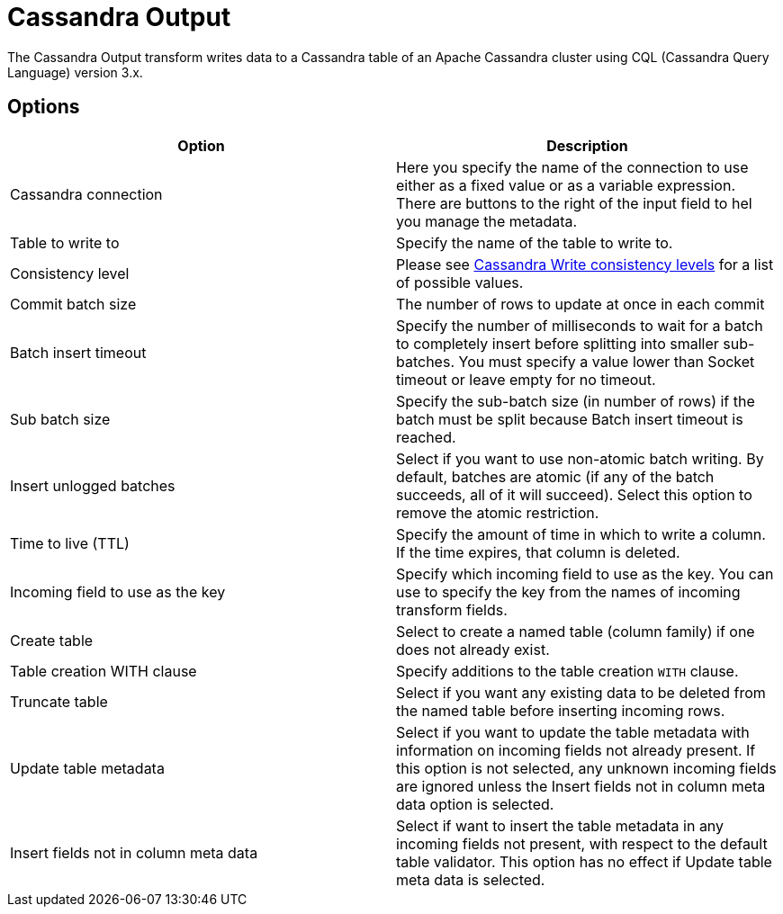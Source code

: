 ////
Licensed to the Apache Software Foundation (ASF) under one
or more contributor license agreements.  See the NOTICE file
distributed with this work for additional information
regarding copyright ownership.  The ASF licenses this file
to you under the Apache License, Version 2.0 (the
"License"); you may not use this file except in compliance
with the License.  You may obtain a copy of the License at
  http://www.apache.org/licenses/LICENSE-2.0
Unless required by applicable law or agreed to in writing,
software distributed under the License is distributed on an
"AS IS" BASIS, WITHOUT WARRANTIES OR CONDITIONS OF ANY
KIND, either express or implied.  See the License for the
specific language governing permissions and limitations
under the License.
////
:documentationPath: /pipeline/transforms/
:language: en_US
:description: The Cassandra Output transform writes data to a Cassandra table of an Apache Cassandra cluster using CQL (Cassandra Query Language) version 3.x.

:openvar: ${
:closevar: }

= Cassandra Output

The Cassandra Output transform writes data to a Cassandra table of an Apache Cassandra cluster using CQL (Cassandra Query Language) version 3.x.

== Options

|===
|Option |Description

|Cassandra connection
|Here you specify the name of the connection to use either as a fixed value or as a variable expression.
There are buttons to the right of the input field to hel you manage the metadata.

|Table to write to
|Specify the name of the table to write to.

|Consistency level
|Please see https://docs.datastax.com/en/cassandra-oss/3.0/cassandra/dml/dmlConfigConsistency.html#Writeconsistencylevels[Cassandra Write consistency levels] for a list of possible values.

|Commit batch size
|The number of rows to update at once in each commit

|Batch insert timeout
|Specify the number of milliseconds to wait for a batch to completely insert before splitting into smaller sub-batches.
You must specify a value lower than Socket timeout or leave empty for no timeout.

|Sub batch size
|Specify the sub-batch size (in number of rows) if the batch must be split because Batch insert timeout is reached.

|Insert unlogged batches
|Select if you want to use non-atomic batch writing.
By default, batches are atomic (if any of the batch succeeds, all of it will succeed).
Select this option to remove the atomic restriction.

|Time to live (TTL)
|Specify the amount of time in which to write a column.
If the time expires, that column is deleted.

|Incoming field to use as the key
|Specify which incoming field to use as the key.
You can use to specify the key from the names of incoming transform fields.

|Create table
|Select to create a named table (column family) if one does not already exist.

|Table creation WITH clause
|Specify additions to the table creation `WITH` clause.

|Truncate table
|Select if you want any existing data to be deleted from the named table before inserting incoming rows.

|Update table metadata
|Select if you want to update the table metadata with information on incoming fields not already present.
If this option is not selected, any unknown incoming fields are ignored unless the Insert fields not in column meta data option is selected.

|Insert fields not in column meta data
|Select if want to insert the table metadata in any incoming fields not present, with respect to the default table validator.
This option has no effect if Update table meta data is selected.

|===

